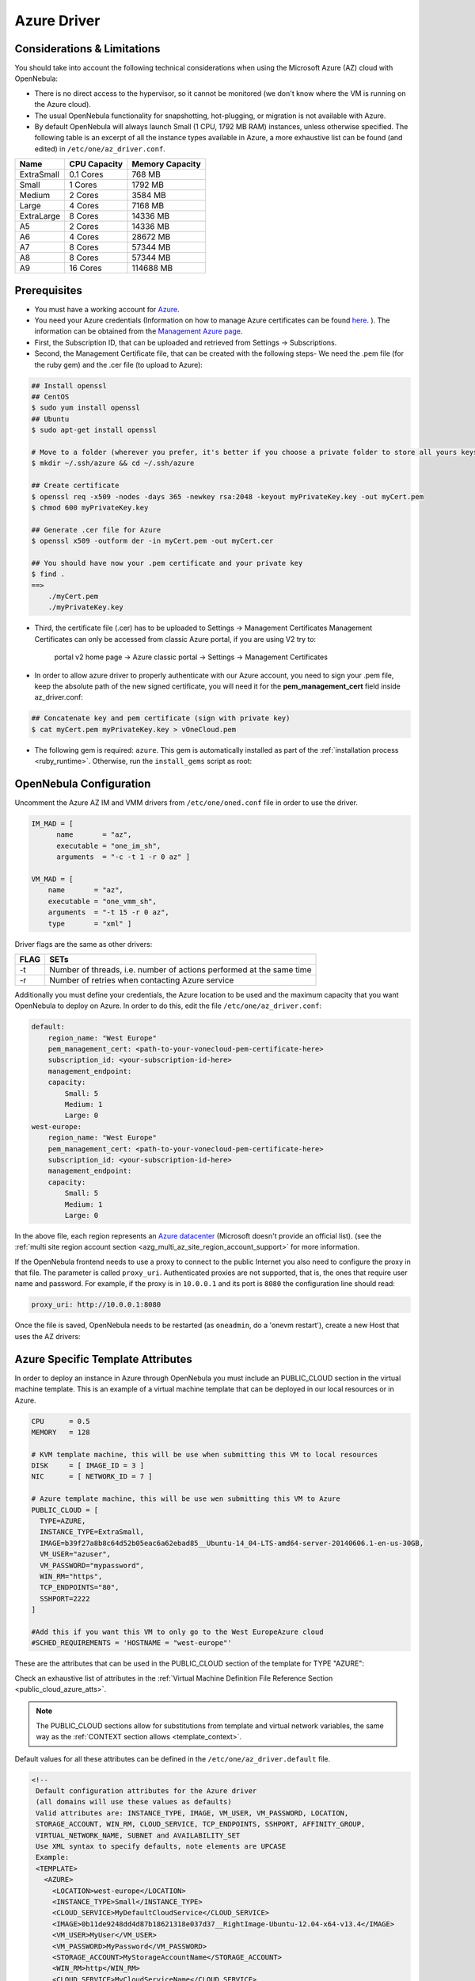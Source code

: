 .. _azg:

================================================================================
Azure Driver
================================================================================

Considerations & Limitations
================================================================================

You should take into account the following technical considerations when using the Microsoft Azure (AZ) cloud with OpenNebula:

-  There is no direct access to the hypervisor, so it cannot be monitored (we don't know where the VM is running on the Azure cloud).

-  The usual OpenNebula functionality for snapshotting, hot-plugging, or migration is not available with Azure.

-  By default OpenNebula will always launch Small (1 CPU, 1792 MB RAM) instances, unless otherwise specified. The following table is an excerpt of all the instance types available in Azure, a more exhaustive list can be found (and edited) in ``/etc/one/az_driver.conf``.

+------------+--------------+-----------------+
|    Name    | CPU Capacity | Memory Capacity |
+============+==============+=================+
| ExtraSmall | 0.1 Cores    | 768 MB          |
+------------+--------------+-----------------+
| Small      | 1 Cores      | 1792 MB         |
+------------+--------------+-----------------+
| Medium     | 2 Cores      | 3584 MB         |
+------------+--------------+-----------------+
| Large      | 4 Cores      | 7168 MB         |
+------------+--------------+-----------------+
| ExtraLarge | 8 Cores      | 14336 MB        |
+------------+--------------+-----------------+
| A5         | 2 Cores      | 14336 MB        |
+------------+--------------+-----------------+
| A6         | 4 Cores      | 28672 MB        |
+------------+--------------+-----------------+
| A7         | 8 Cores      | 57344 MB        |
+------------+--------------+-----------------+
| A8         | 8 Cores      | 57344 MB        |
+------------+--------------+-----------------+
| A9         | 16 Cores     | 114688 MB       |
+------------+--------------+-----------------+

Prerequisites
================================================================================

-  You must have a working account for `Azure <http://azure.microsoft.com/>`__.
-  You need your Azure credentials (Information on how to manage Azure certificates can be found `here <http://azure.microsoft.com/en-us/documentation/articles/linux-use-ssh-key/>`__. ). The information can be obtained from the `Management Azure page <https://manage.windowsazure.com>`__.
- First, the Subscription ID, that can be uploaded and retrieved from Settings -> Subscriptions.
- Second, the Management Certificate file, that can be created with the following steps- We need the .pem file (for the ruby gem) and the .cer file (to upload to Azure):

.. code::

    ## Install openssl
    ## CentOS
    $ sudo yum install openssl
    ## Ubuntu
    $ sudo apt-get install openssl
    
    # Move to a folder (wherever you prefer, it's better if you choose a private folder to store all yours keys)
    $ mkdir ~/.ssh/azure && cd ~/.ssh/azure

    ## Create certificate
    $ openssl req -x509 -nodes -days 365 -newkey rsa:2048 -keyout myPrivateKey.key -out myCert.pem
    $ chmod 600 myPrivateKey.key

    ## Generate .cer file for Azure
    $ openssl x509 -outform der -in myCert.pem -out myCert.cer
   
    ## You should have now your .pem certificate and your private key
    $ find .
    ==>
        ./myCert.pem
        ./myPrivateKey.key



- Third, the certificate file (.cer) has to be uploaded to Settings -> Management Certificates Management Certificates can only be accessed from classic Azure portal, if you are using V2 try to:

        portal v2 home page -> Azure classic portal -> Settings -> Management Certificates
        
- In order to allow azure driver to properly authenticate with our Azure account, you need to sign your .pem file, keep the absolute path of the new signed certificate, you will need it for the **pem_management_cert** field inside az_driver.conf:

.. code::

    ## Concatenate key and pem certificate (sign with private key)
    $ cat myCert.pem myPrivateKey.key > vOneCloud.pem
 
 
-  The following gem is required: ``azure``. This gem is automatically installed as part of the :ref:`installation process <ruby_runtime>`. Otherwise, run the ``install_gems`` script as root:

.. prompt:: bash # auto

    # /usr/share/one/install_gems cloud

OpenNebula Configuration
================================================================================

Uncomment the Azure AZ IM and VMM drivers from ``/etc/one/oned.conf`` file in order to use the driver.

.. code::

    IM_MAD = [
          name       = "az",
          executable = "one_im_sh",
          arguments  = "-c -t 1 -r 0 az" ]
     
    VM_MAD = [
        name       = "az",
        executable = "one_vmm_sh",
        arguments  = "-t 15 -r 0 az",
        type       = "xml" ]

Driver flags are the same as other drivers:

+------+----------------------------------------------------------------------+
| FLAG |                                 SETs                                 |
+======+======================================================================+
| -t   | Number of threads, i.e. number of actions performed at the same time |
+------+----------------------------------------------------------------------+
| -r   | Number of retries when contacting Azure service                      |
+------+----------------------------------------------------------------------+

Additionally you must define your credentials, the Azure location to be used and the maximum capacity that you want OpenNebula to deploy on Azure. In order to do this, edit the file ``/etc/one/az_driver.conf``:

.. code::

    default:
        region_name: "West Europe"
        pem_management_cert: <path-to-your-vonecloud-pem-certificate-here>
        subscription_id: <your-subscription-id-here>
        management_endpoint:
        capacity:
            Small: 5
            Medium: 1
            Large: 0
    west-europe:
        region_name: "West Europe"
        pem_management_cert: <path-to-your-vonecloud-pem-certificate-here>
        subscription_id: <your-subscription-id-here>
        management_endpoint:
        capacity:
            Small: 5
            Medium: 1
            Large: 0


In the above file, each region represents an `Azure datacenter <http://matthew.sorvaag.net/2011/06/windows-azure-data-centre-locations/>`__ (Microsoft doesn't provide an official list). (see the :ref:`multi site region account section <azg_multi_az_site_region_account_support>` for more information.

If the OpenNebula frontend needs to use a proxy to connect to the public Internet you also need to configure the proxy in that file. The parameter is called ``proxy_uri``. Authenticated proxies are not supported, that is, the ones that require user name and password. For example, if the proxy is in ``10.0.0.1`` and its port is ``8080`` the configuration line should read:

.. code::

    proxy_uri: http://10.0.0.1:8080

Once the file is saved, OpenNebula needs to be restarted (as ``oneadmin``, do a 'onevm restart'), create a new Host that uses the AZ drivers:

.. prompt:: bash $ auto

    $ onehost create west-europe -i az -v az

Azure Specific Template Attributes
================================================================================

In order to deploy an instance in Azure through OpenNebula you must include an PUBLIC_CLOUD section in the virtual machine template. This is an example of a virtual machine template that can be deployed in our local resources or in Azure.

.. code::

    CPU      = 0.5
    MEMORY   = 128
     
    # KVM template machine, this will be use when submitting this VM to local resources
    DISK     = [ IMAGE_ID = 3 ]
    NIC      = [ NETWORK_ID = 7 ]
     
    # Azure template machine, this will be use wen submitting this VM to Azure
    PUBLIC_CLOUD = [
      TYPE=AZURE,
      INSTANCE_TYPE=ExtraSmall,
      IMAGE=b39f27a8b8c64d52b05eac6a62ebad85__Ubuntu-14_04-LTS-amd64-server-20140606.1-en-us-30GB,
      VM_USER="azuser",
      VM_PASSWORD="mypassword",
      WIN_RM="https",
      TCP_ENDPOINTS="80",
      SSHPORT=2222
    ]
     
    #Add this if you want this VM to only go to the West EuropeAzure cloud
    #SCHED_REQUIREMENTS = 'HOSTNAME = "west-europe"'

These are the attributes that can be used in the PUBLIC_CLOUD section of the template for TYPE "AZURE":

Check an exhaustive list of attributes in the :ref:`Virtual Machine Definition File Reference Section <public_cloud_azure_atts>`.

.. note:: The PUBLIC_CLOUD sections allow for substitutions from template and virtual network variables, the same way as the :ref:`CONTEXT section allows <template_context>`.


Default values for all these attributes can be defined in the ``/etc/one/az_driver.default`` file.

.. code::

    <!--
     Default configuration attributes for the Azure driver
     (all domains will use these values as defaults)
     Valid attributes are: INSTANCE_TYPE, IMAGE, VM_USER, VM_PASSWORD, LOCATION,
     STORAGE_ACCOUNT, WIN_RM, CLOUD_SERVICE, TCP_ENDPOINTS, SSHPORT, AFFINITY_GROUP,
     VIRTUAL_NETWORK_NAME, SUBNET and AVAILABILITY_SET
     Use XML syntax to specify defaults, note elements are UPCASE
     Example:
     <TEMPLATE>
       <AZURE>
         <LOCATION>west-europe</LOCATION>
         <INSTANCE_TYPE>Small</INSTANCE_TYPE>
         <CLOUD_SERVICE>MyDefaultCloudService</CLOUD_SERVICE>
         <IMAGE>0b11de9248dd4d87b18621318e037d37__RightImage-Ubuntu-12.04-x64-v13.4</IMAGE>
         <VM_USER>MyUser</VM_USER>
         <VM_PASSWORD>MyPassword</VM_PASSWORD>
         <STORAGE_ACCOUNT>MyStorageAccountName</STORAGE_ACCOUNT>
         <WIN_RM>http</WIN_RM>
         <CLOUD_SERVICE>MyCloudServiceName</CLOUD_SERVICE>
         <TCP_ENDPOINTS>80,3389:3390</TCP_ENDPOINTS>
         <SSHPORT>2222</SSHPORT>
         <AFFINITY_GROUP>MyAffinityGroup</AFFINITY_GROUP>
         <VIRTUAL_NETWORK_NAME>MyVirtualNetwork</VIRTUAL_NETWORK_NAME>
         <SUBNET>MySubNet<SUBNET>
         <AVAILABILITY_SET>MyAvailabilitySetName<AVAILABILITY_SET>
       </AZURE>
     </TEMPLATE>
    -->

    <TEMPLATE>
      <AZURE>
         <LOCATION>west-europe</LOCATION>
         <INSTANCE_TYPE>Small</INSTANCE_TYPE>
      </AZURE>
    </TEMPLATE>

.. _azg_multi_az_site_region_account_support:

Multi Azure Location/Account Support
================================================================================

It is possible to define various Azure hosts to allow OpenNebula the managing of different Azure locations or different Azure accounts. OpenNebula choses the datacenter in which to launch the VM in the following way:

- if the VM description contains the LOCATION attribute, then OpenNebula knows that the VM needs to be launch in this Azure location
- if the name of the host matches the region name (remember, this is the same as an Azure location), then OpenNebula knows that the VMs sent to this host needs to be launched in that Azure datacenter
- if the VM doesn't have a LOCATION attribute, and the host name doesn't match any of the defined regions, then the default region is picked.

When you create a new host the credentials and endpoint for that host are retrieved from the ``/etc/one/az_driver.conf`` file using the host name. Therefore, if you want to add a new host to manage a different datacenter, i.e. ``west-europe``, just add your credentials and the capacity limits to the the ``west-europe`` section in the conf file, and specify that name (west-europe) when creating the new host.

.. code::

    regions:
        ...
        west-europe:
            region_name: "West Europe"
            pem_management_cert: "<path-to-your-vonecloud-pem-certificate-here>"
            subscription_id: "your-subscription-id"
            management_endpoint:
            capacity:
                Small: 5
                Medium: 1
                Large: 0

After that, create a new Host with the ``west-europe`` name:

.. prompt:: bash $ auto

    $ onehost create west-europe -i az -v az

If the Host name does not match any regions key, the ``default`` will be used.

You can define a different Azure section in your template for each Azure host, so with one template you can define different VMs depending on which host it is scheduled, just include a LOCATION attribute in each PUBLIC_CLOUD section:

.. code::

    PUBLIC_CLOUD = [ TYPE=AZURE,
                     INSTANCE_TYPE=Small,
                     IMAGE=b39f27a8b8c64d52b05eac6a62ebad85__Ubuntu-14_04-LTS-amd64-server-20140606.1-en-us-30GB,
                     VM_USER="MyUserName",
                     VM_PASSWORD="MyPassword",
                     LOCATION="brazil-south"
    ]

    PUBLIC_CLOUD = [ TYPE=AZURE,
                     INSTANCE_TYPE=Medium,
                     IMAGE=0b11de9248dd4d87b18621318e037d37__RightImage-Ubuntu-12.04-x64-v13.4,
                     VM_USER="MyUserName",
                     VM_PASSWORD="MyPassword",
                     LOCATION="west-europe"
    ]

You will have a small Ubuntu 14.04 VM launched when this VM template is sent to host *brazil-south* and a medium Ubuntu 13.04 VM launched whenever the VM template is sent to host *west-europe*.

.. warning:: If only one Azure host is defined, the Azure driver will deploy all Azure templates onto it, not paying attention to the **LOCATION** attribute.

Hybrid VM Templates
================================================================================

A powerful use of cloud bursting in OpenNebula is the ability to use hybrid templates, defining a VM if OpenNebula decides to launch it locally, and also defining it if it is going to be outsourced to Azure. The idea behind this is to reference the same kind of VM even if it is incarnated by different images (the local image and the Azure image).

An example of a hybrid template:

.. code::

    ## Local Template section
    NAME=MNyWebServer
     
    CPU=1
    MEMORY=256
     
    DISK=[IMAGE="nginx-golden"]
    NIC=[NETWORK="public"]
     
    PUBLIC_CLOUD = [ TYPE=AZURE,
                     INSTANCE_TYPE=Medium,
                     IMAGE=0b11de9248dd4d87b18621318e037d37__RightImage-Ubuntu-12.04-x64-v13.4,
                     VM_USER="MyUserName",
                     VM_PASSWORD="MyPassword",
                     LOCATION="west-europe"
    ]

OpenNebula will use the first portion (from NAME to NIC) in the above template when the VM is scheduled to a local virtualization node, and the PUBLIC_CLOUD section of TYPE="AZURE" when the VM is scheduled to an Azure node (ie, when the VM is going to be launched in Azure).

Testing
================================================================================

You must create a template file containing the information of the VMs you want to launch.

.. code::

    CPU      = 1
    MEMORY   = 1700
     
    # KVM template machine, this will be use when submitting this VM to local resources
    DISK     = [ IMAGE_ID = 3 ]
    NIC      = [ NETWORK_ID = 7 ]
     
    # Azure template machine, this will be use when submitting this VM to Azure
     
    PUBLIC_CLOUD = [ TYPE=AZURE,
                     INSTANCE_TYPE=Medium,
                     IMAGE=0b11de9248dd4d87b18621318e037d37__RightImage-Ubuntu-12.04-x64-v13.4,
                     VM_USER="MyUserName",
                     VM_PASSWORD="MyPassword",
                     LOCATION="west-europe"
    ]
     
    # Add this if you want to use only Azure cloud
    #SCHED_REQUIREMENTS = 'HYPERVISOR = "AZURE"'

You can submit and control the template using the OpenNebula interface:

.. prompt:: bash $ auto

    $ onetemplate create aztemplate
    $ onetemplate instantiate aztemplate

Now you can monitor the state of the VM with

.. prompt:: bash $ auto

    $ onevm list
        ID USER     GROUP    NAME         STAT CPU     MEM        HOSTNAME        TIME
         0 oneadmin oneadmin one-0        runn   0      0K     west-europe    0d 07:03
         

Also you can see information (like IP address) related to the Azure instance launched via the command. The attributes available are:

-  AZ_AVAILABILITY_SET_NAME
-  AZ_CLOUD_SERVICE_NAME,
-  AZ_DATA_DISKS,
-  AZ_DEPLOYMENT_NAME,
-  AZ_DISK_NAME,
-  AZ_HOSTNAME,
-  AZ_IMAGE,
-  AZ_IPADDRESS,
-  AZ_MEDIA_LINK,
-  AZ_OS_TYPE,
-  AZ_ROLE_SIZE,
-  AZ_TCP_ENDPOINTS,
-  AZ_UDP_ENDPOINTS,
-  AZ_VIRTUAL_NETWORK_NAME

.. prompt:: bash $ auto

    $ onevm show 0
    VIRTUAL MACHINE 0 INFORMATION
    ID                  : 0
    NAME                : one-0
    USER                : oneadmin
    GROUP               : oneadmin
    STATE               : ACTIVE
    LCM_STATE           : RUNNING
    RESCHED             : No
    START TIME          : 06/25 13:05:29
    END TIME            : -
    HOST                : west-europe
    CLUSTER ID          : -1
    DEPLOY ID           : one-0_opennebuladefaultcloudservicename-0


    VIRTUAL MACHINE MONITORING
    USED MEMORY         : 0K
    USED CPU            : 0
    NET_TX              : 0K
    NET_RX              : 0K

    PERMISSIONS
    OWNER               : um-
    GROUP               : ---
    OTHER               : ---

    VIRTUAL MACHINE HISTORY
    SEQ HOST            ACTION             DS           START        TIME     PROLOG
      0 west-europe     none               -1  06/25 13:06:25   0d 00h06m   0h00m00s


    USER TEMPLATE
    PUBLIC_CLOUD=[
      IMAGE="b39f27a8b8c64d52b05eac6a62ebad85__Ubuntu-14_04-LTS-amd64-server-20140606.1-en-us-30GB",
      INSTANCE_TYPE="ExtraSmall",
      SSH_PORT="2222",
      TCP_ENDPOINTS="80",
      TYPE="AZURE",
      VM_PASSWORD="MyVMPassword",
      VM_USER="MyUserName",
      WIN_RM="https" ]
    VIRTUAL MACHINE TEMPLATE
    AUTOMATIC_REQUIREMENTS="!(PUBLIC_CLOUD = YES) | (PUBLIC_CLOUD = YES & (HYPERVISOR = AZURE | HYPERVISOR = AZURE))"
    AZ_CLOUD_SERVICE_NAME="opennebuladefaultcloudservicename-0"
    AZ_DEPLOYMENT_NAME="OpenNebulaDefaultCloudServiceName-0"
    AZ_DISK_NAME="OpenNebulaDefaultCloudServiceName-0-one-0_OpenNebulaDefaultCloudServiceName-0-0-201406251107210062"
    AZ_HOSTNAME="ubuntu"
    AZ_IMAGE="b39f27a8b8c64d52b05eac6a62ebad85__Ubuntu-14_04-LTS-amd64-server-20140606.1-en-us-30GB"
    AZ_IPADDRESS="191.233.70.93"
    AZ_MEDIA_LINK="http://one0opennebuladefaultclo.blob.core.windows.net/vhds/disk_2014_06_25_13_07.vhd"
    AZ_OS_TYPE="Linux"
    AZ_ROLE_SIZE="ExtraSmall"
    AZ_TCP_ENDPOINTS="name=SSH,vip=23.97.101.202,publicport=2222,local_port=22,local_port=tcp;name=TCP-PORT-80,vip=23.97.101.202,publicport=80,local_port=80,local_port=tcp"
    CPU="1"
    MEMORY="1024"
    VMID="0"

Scheduler Configuration
================================================================================

Since Azure Hosts are treated by the scheduler like any other host, VMs will be automatically deployed in them. But you probably want to lower their priority and start using them only when the local infrastructure is full.

Configure the Priority
--------------------------------------------------------------------------------

The Azure drivers return a probe with the value PRIORITY = -1. This can be used by :ref:`the scheduler <schg>`, configuring the 'fixed' policy in ``sched.conf``:

.. code::

    DEFAULT_SCHED = [
        policy = 4
    ]

The local hosts will have a priority of 0 by default, but you could set any value manually with the 'onehost/onecluster update' command.

There are two other parameters that you may want to adjust in sched.conf:

-  MAX_DISPATCH: Maximum number of Virtual Machines actually dispatched to a host in each scheduling action
-  MAX_HOST: Maximum number of Virtual Machines dispatched to a given host in each scheduling action

In a scheduling cycle, when MAX\_HOST number of VMs have been deployed to a host, it is discarded for the next pending VMs.

For example, having this configuration:

-  MAX\_HOST = 1
-  MAX\_DISPATCH = 30
-  2 Hosts: 1 in the local infrastructure, and 1 using the Azure drivers
-  2 pending VMs

The first VM will be deployed in the local host. The second VM will have also sort the local host with higher priority, but because 1 VMs was already deployed, the second VM will be launched in Azure.

A quick way to ensure that your local infrastructure will be always used before the Azure hosts is to **set MAX\_DISPATH to the number of local hosts**.

Force a Local or Remote Deployment
--------------------------------------------------------------------------------

The Azure drivers report the host attribute PUBLIC\_CLOUD = YES. Knowing this, you can use that attribute in your :ref:`VM requirements <template_placement_section>`.

To force a VM deployment in a local host, use:

.. code::

    SCHED_REQUIREMENTS = "!(PUBLIC_CLOUD = YES)"

To force a VM deployment in a Azure host, use:

.. code::

    SCHED_REQUIREMENTS = "PUBLIC_CLOUD = YES"

Importing VMs
================================================================================

VMs running on Azure that were not launched through OpenNebula can be :ref:`imported in OpenNebula <import_wild_vms>`.
